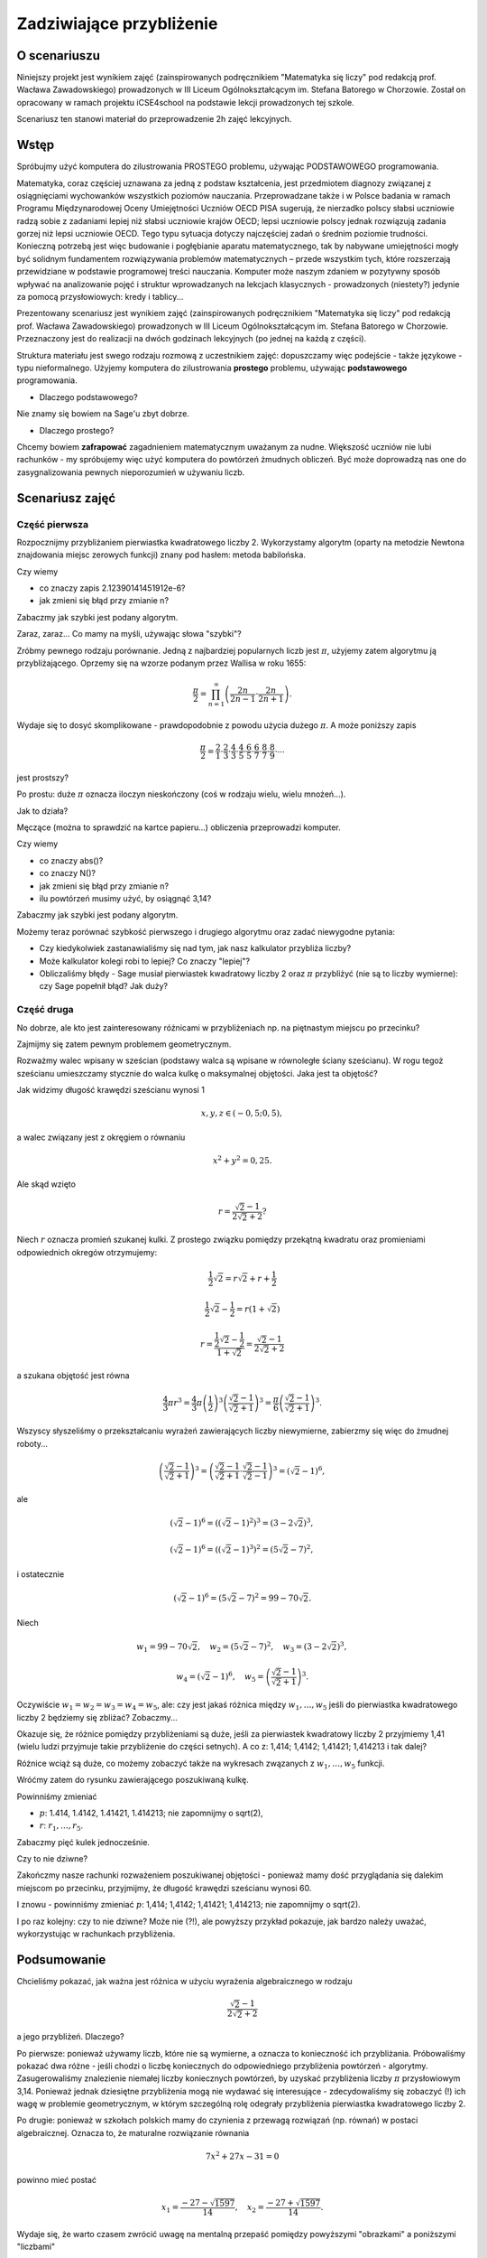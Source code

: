 Zadziwiające przybliżenie
=========================


O scenariuszu
^^^^^^^^^^^^^

Niniejszy projekt jest wynikiem zajęć (zainspirowanych podręcznikiem "Matematyka się liczy" pod redakcją prof. Wacława Zawadowskiego) prowadzonych w III Liceum Ogólnokształcącym im. Stefana Batorego w Chorzowie. Został on opracowany w ramach projektu iCSE4school na podstawie lekcji prowadzonych tej szkole. 

Scenariusz ten stanowi  materiał do przeprowadzenie 2h zajęć lekcyjnych. 


.. only:: html

   .. admonition::  Uwaga!

      W każdym z okien programu można zmieniać liczby, tekst, zmienne
      lub cały kod.  Nie trzeba się martwić, jeśli program przestanie
      działać, bo po odświeżeniu trony powróci do ustawień
      początkowych.  Często następny kod wynika z poprzedniego, więc
      należy ćwiczenia (algorytmy) wykonywać według kolejności.


Wstęp
^^^^^


Spróbujmy użyć komputera do zilustrowania PROSTEGO problemu, używając
PODSTAWOWEGO programowania.


Matematyka, coraz częściej uznawana za jedną z podstaw kształcenia, jest przedmiotem diagnozy związanej
z osiągnięciami wychowanków wszystkich poziomów nauczania. Przeprowadzane także i w Polsce badania
w ramach Programu Międzynarodowej Oceny Umiejętności Uczniów OECD PISA sugerują, że nierzadko polscy słabsi uczniowie radzą sobie z zadaniami lepiej niż słabsi uczniowie krajów OECD; lepsi uczniowie polscy jednak rozwiązują zadania gorzej niż lepsi uczniowie OECD. Tego typu sytuacja dotyczy najczęściej zadań o średnim poziomie trudności. Konieczną potrzebą jest więc budowanie i pogłębianie aparatu matematycznego, tak by nabywane umiejętności mogły być solidnym fundamentem rozwiązywania problemów matematycznych – przede wszystkim tych, które rozszerzają przewidziane w podstawie programowej treści nauczania. Komputer może naszym zdaniem w pozytywny sposób wpływać na analizowanie pojęć i struktur wprowadzanych na lekcjach klasycznych - prowadzonych (niestety?) jedynie za pomocą przysłowiowych: kredy i tablicy...

Prezentowany scenariusz jest wynikiem zajęć (zainspirowanych podręcznikiem "Matematyka się liczy" pod redakcją prof. Wacława Zawadowskiego) prowadzonych w III Liceum Ogólnokształcącym im. Stefana Batorego w Chorzowie. Przeznaczony jest do realizacji na dwóch godzinach lekcyjnych (po jednej na każdą z części).

Struktura materiału jest swego rodzaju rozmową z uczestnikiem zajęć: dopuszczamy więc podejście - także językowe - typu nieformalnego. Użyjemy komputera do zilustrowania **prostego** problemu, używając **podstawowego** programowania.

- Dlaczego podstawowego?
Nie znamy się bowiem na Sage'u zbyt dobrze.


- Dlaczego prostego?
Chcemy bowiem **zafrapować** zagadnieniem matematycznym uważanym za nudne. Większość uczniów nie lubi rachunków - my spróbujemy więc użyć komputera do powtórzeń żmudnych obliczeń. Być może doprowadzą nas one do zasygnalizowania pewnych nieporozumień w używaniu liczb.

Scenariusz zajęć
^^^^^^^^^^^^^^^^

Część pierwsza
""""""""""""""



Rozpocznijmy przybliżaniem pierwiastka kwadratowego liczby 2. Wykorzystamy  algorytm (oparty na metodzie Newtona znajdowania miejsc zerowych funkcji) znany pod hasłem: metoda babilońska.


.. sagecellserver::

    rot=2
    for n in range(1,6):    #zmień przedział
           rot=0.5*(rot+2/rot)
           print rot
           print "error =",abs(N(sqrt(2)-rot))

.. only:: latex
          
    .. figure:: refutacje_media/21.png
       :width: 30%

Czy wiemy

- co znaczy zapis 2.12390141451912e\-6?
- jak zmieni się błąd przy zmianie n?

Zabaczmy jak szybki jest podany algorytm.


.. sagecellserver::

    rot=2
    graph=point((0,sqrt(2)))
    for n in range(1,21):    #czy przedział (1,51) zmieni cokolwiek?
           rot=0.5*(rot+2/rot)
           graph=graph+point((n,rot))
    plot(graph)


.. only:: latex
          
    .. figure:: refutacje_media/22.png
       :width: 65%

Zaraz, zaraz... Co mamy na myśli, używając słowa "szybki"?

Zróbmy pewnego rodzaju porównanie. Jedną z najbardziej popularnych liczb jest  :math:`\pi`, użyjemy zatem algorytmu ją przybliżającego. Oprzemy się na wzorze  podanym przez Wallisa w roku 1655:

.. MATH::

    \frac{\pi}{2}=\prod_{n=1}^\infty\left(\frac{2n}{2n-1}\cdot\frac{2n}{2n+1}\right).

Wydaje się to dosyć skomplikowane - prawdopodobnie z powodu użycia dużego  :math:`\pi`. A może poniższy zapis

.. MATH::

    \frac{\pi}{2}=\frac{2}{1}\cdot\frac{2}{3}\cdot\frac{4}{3}\cdot\frac{4}{5}\cdot\frac{6}{5}\cdot\frac{6}{7}\cdot\frac{8}{7}\cdot\frac{8}{9}\cdot\cdots

jest prostszy?

Po prostu: duże  :math:`\pi` oznacza iloczyn nieskończony (coś w rodzaju wielu, wielu mnożeń...).

Jak to działa?

Męczące (można to sprawdzić na kartce papieru...) obliczenia przeprowadzi komputer.


.. sagecellserver::

    w=1
    for i in range(1,6):
           w=w*((2*i)/(2*i-1))*((2*i)/(2*i+1))
           print 2*w     #wolimy ułamki zwykłe czy dziesiętne?
           print "error =",abs(N(pi-2*w))
 
.. only:: latex
          
    .. figure:: refutacje_media/23.png
       :width: 30% 
 
Czy wiemy

- co znaczy abs()?
- co znaczy N()?
- jak zmieni się błąd przy zmianie n?
- ilu powtórzeń musimy użyć, by osiągnąć 3,14?

Zabaczmy jak szybki jest podany algorytm.


.. sagecellserver::

    w=1
    graph=point((0,pi))
    for i in range(1,21):
           w=w*((2*i)/(2*i-1))*((2*i)/(2*i+1))
           graph=graph+point((i,2*w))
    plot(graph)


.. only:: latex
          
    .. figure:: refutacje_media/24.png
       :width: 65%

Możemy teraz porównać szybkość pierwszego i drugiego algorytmu oraz zadać niewygodne pytania:

- Czy kiedykolwiek zastanawialiśmy się nad tym, jak nasz kalkulator przybliża liczby?
- Może kalkulator kolegi robi to lepiej? Co znaczy "lepiej"?
- Obliczaliśmy błędy - Sage musiał pierwiastek kwadratowy liczby 2 oraz :math:`\pi` przybliżyć (nie są to liczby wymierne): czy Sage popełnił błąd? Jak duży?


Część druga
""""""""""""


No dobrze, ale kto jest zainteresowany różnicami w przybliżeniach np. na piętnastym miejscu po przecinku?

Zajmijmy się zatem pewnym problemem geometrycznym.

Rozważmy walec wpisany w sześcian (podstawy walca są wpisane w równoległe ściany sześcianu). W rogu tegoż sześcianu umieszczamy stycznie do walca kulkę o maksymalnej objętości. Jaka jest ta objętość?


.. sagecellserver::

    var('x,y,z')
    r=(sqrt(2)-1)/(2*sqrt(2)+2)     #a skąd to?
    a=implicit_plot3d(x^2+y^2-0.25,(x,-0.5,0.5),(y,-0.5,0.5),
    (z,-0.5,0.5), color = "green", opacity = 0.4)
    b=cube(center=(0, 0, 0), opacity=0.1, color = "green")
    c=sphere(center=(-0.5+r,-0.5+r,-0.5+r), opacity=0.9, color = "green", size=r)
    graph=a+b+c
    graph


.. only:: latex
          
    .. figure:: refutacje_media/25.png
       :width: 60%

Jak widzimy długość krawędzi sześcianu wynosi 1

.. MATH::

    x, y, z \in (-0,5;0,5),


a walec związany jest z okręgiem o równaniu

.. MATH::

    x^2+y^2=0,25.


Ale skąd wzięto

.. MATH::

    r=\frac{\sqrt{2}-1}{2\sqrt{2}+2}?


Niech :math:`r` oznacza promień szukanej kulki. Z prostego związku pomiędzy przekątną kwadratu oraz promieniami odpowiednich okregów otrzymujemy:

.. MATH::

    \frac{1}{2}\sqrt{2}=r\sqrt{2}+r+\frac{1}{2}


.. MATH::

    \frac{1}{2}\sqrt{2}-\frac{1}{2}=r\left(1+\sqrt{2}\right)


.. MATH::

    r=\frac{\frac{1}{2}\sqrt{2}-\frac{1}{2}}{1+\sqrt{2}}=\frac{\sqrt{2}-1}{2\sqrt{2}+2}


a szukana objętość jest równa

.. MATH::

    \frac{4}{3}\pi r^3=\frac{4}{3}\pi \left(\frac{1}{2}\right)^3\left(\frac{\sqrt{2}-1}{\sqrt{2}+1}\right)^3=\frac{\pi}{6}\left(\frac{\sqrt{2}-1}{\sqrt{2}+1}\right)^3.


Wszyscy słyszeliśmy o przekształcaniu wyrażeń zawierających liczby niewymierne, zabierzmy się więc do żmudnej roboty...

.. MATH::

    \left(\frac{\sqrt{2}-1}{\sqrt{2}+1}\right)^3=\left(\frac{\sqrt{2}-1}{\sqrt{2}+1}\cdot\frac{\sqrt{2}-1}{\sqrt{2}-1}\right)^3=\left(\sqrt{2}-1\right)^6,


ale

.. MATH::

    \left(\sqrt{2}-1\right)^6=\left(\left(\sqrt{2}-1\right)^2\right)^3=\left(3-2\sqrt{2}\right)^3,


.. MATH::

    \left(\sqrt{2}-1\right)^6=\left(\left(\sqrt{2}-1\right)^3\right)^2=\left(5\sqrt{2}-7\right)^2,


i ostatecznie

.. MATH::

    \left(\sqrt{2}-1\right)^6=\left(5\sqrt{2}-7\right)^2=99-70\sqrt{2}.


Niech

.. MATH::

    w_1=99-70\sqrt{2},\quad w_2=\left(5\sqrt{2}-7\right)^2,\quad w_3=\left(3-2\sqrt{2}\right)^3,
    
.. MATH::

     w_4=\left(\sqrt{2}-1\right)^6,\quad w_5=\left(\frac{\sqrt{2}-1} {\sqrt{2}+1}\right)^3.


Oczywiście  :math:`w_1=w_2=w_3=w_4=w_5`, ale: czy jest jakaś różnica między  :math:`w_1,\dots,w_5` jeśli do pierwiastka kwadratowego liczby 2 będziemy się zbliżać? Zobaczmy...


.. sagecellserver::

    p=1.44     #zmień p
    print 'apr=',p
    print 'w_1=',N(99-70*p)
    print 'w_2=',N((5*p-7)^2)
    print 'w_3=',N((3-2*p)^3)
    print'w_4=',N((p-1)^6)
    print 'w_5=',N(((p-1)/(p+1))^3)
    
    
.. only:: latex
          
    .. figure:: refutacje_media/26.png
       :width: 30%


Okazuje się, że różnice pomiędzy przybliżeniami są duże, jeśli za pierwiastek kwadratowy liczby 2 przyjmiemy 1,41 (wielu ludzi przyjmuje takie przybliżenie do części setnych). A co z: 1,414; 1,4142; 1,41421; 1,414213 i tak dalej?

Różnice wciąż są duże, co możemy zobaczyć także na wykresach zwązanych z   :math:`w_1,\dots,w_5` funkcji.


.. sagecellserver::

  @interact
  def _(xlimits=range_slider(0.5, 2.5, 0.1, default=(0.5, 2.5), label="horizontal range"),
      ylimits=range_slider(-10, 10, 0.1, default=(-10, 10), label="vertical range")):
      plt = plot(99-70*x, xlimits, color="red")
      plt = plt+plot((5*x-7)^2, xlimits, color="blue")
      plt = plt+plot((3-2*x)^3, xlimits, color="green")
      plt = plt+plot((x-1)^6, xlimits, color="orange")
      plt = plt+plot(((x-1)/(x+1))^3, xlimits, color="purple")
      show(plt, xmin=xlimits[0], xmax=xlimits[1], ymin=ylimits[0], ymax=ylimits[1], figsize=(4, 3))


.. only:: latex
          
    .. figure:: refutacje_media/27.png
       :width: 45%

Wróćmy zatem do rysunku zawierającego poszukiwaną kulkę.

.. sagecellserver::

    var('x,y,z')
    p=1.41     #zmień p
    r1=N(0.5*((99-70*p)^(1/3)))     #skąd "^(1/3)"?
    r2=N(0.5*(((5*p-7)^2)^(1/3)))
    r3=N(0.5*((3-2*p)^3)^(1/3))
    r4=N(0.5*((p-1)^6)^(1/3))
    r5=N(0.5*(((p-1)/(p+1))^3)^(1/3))
    r=r5     #zmień r
    a=implicit_plot3d(x^2+y^2-0.25,(x,-0.5,0.5),(y,-0.5,0.5),
    (z,-0.5,0.5), color = "green", opacity = 0.4)
    b=cube(center=(0, 0, 0), opacity=0.1, color = "green")
    c=sphere(center=(-0.5+r,-0.5+r,-0.5+r), opacity=0.9, color = "green", size=r)
    graph=b+a+c
    graph
    
Powinniśmy zmieniać

- :math:`p`: 1.414, 1.4142, 1.41421, 1.414213;  nie zapomnijmy o sqrt(2),
- :math:`r`:  :math:`r_1,\dots,r_5`.

Zabaczmy pięć kulek jednocześnie.


.. sagecellserver::

    var('x,y,z')
    p=1.41     #dlaczego mamy problem z p=1.44?
    r1=N(0.5*((99-70*p)^(1/3)))
    r2=N(0.5*(((5*p-7)^2)^(1/3)))
    r3=N(0.5*((3-2*p)^3)^(1/3))
    r4=N(0.5*((p-1)^6)^(1/3))
    r5=N(0.5*(((p-1)/(p+1))^3)^(1/3))
    a=implicit_plot3d(x^2+y^2-0.25,(x,-0.5,0.5),(y,-0.5,0.5),
    (z,-0.5,0.5), color = "green", opacity = 0.4)
    b=cube(center=(0, 0, 0), opacity=0.1, color = "green")
    c=sphere(center=(-0.5+r1,-0.5+r1,-0.5+r1), opacity=0.2, color = "grey", size=r1)
    d=sphere(center=(-0.5+r2,-0.5+r2,-0.5+r2), opacity=0.2, color = "yellow", size=r2)
    e=sphere(center=(-0.5+r3,-0.5+r3,-0.5+r3), opacity=0.2, color = "red", size=r3)
    f=sphere(center=(-0.5+r4,-0.5+r4,-0.5+r4), opacity=0.2, color = "blue", size=r4)
    g=sphere(center=(-0.5+r5,-0.5+r5,-0.5+r5), opacity=0.2, color = "orange", size=r5)
    graph=a+b+c+d+e+f+g
    graph

.. only:: latex
          
    .. figure:: refutacje_media/28.png
       :width: 60%

Czy to nie dziwne?

Zakończmy nasze rachunki rozważeniem poszukiwanej objętości - ponieważ mamy  dość przyglądania się dalekim miejscom po przecinku, przyjmijmy, że długość krawędzi sześcianu wynosi 60.


.. sagecellserver::

    p=1.41     #zmień p
    print 'apr=',p
    w_1=N(99-70*p)
    w_2=N((5*p-7)^2)
    w_3=N((3-2*p)^3)
    w_4=N((p-1)^6)
    w_5=N(((p-1)/(p+1))^3)
    print 'volume 1=',N(pi)*36000*w_1     #skąd 36000?
    print 'volume 2=',N(pi)*36000*w_2
    print 'volume 3=',N(pi)*36000*w_3
    print 'volume 4=',N(pi)*36000*w_4
    print 'volume 5=',N(pi)*36000*w_5
    
    
.. only:: latex
          
    .. figure:: refutacje_media/29.png
       :width: 30%

I znowu - powinniśmy zmieniać  :math:`p`: 1,414; 1,4142; 1,41421; 1,414213;  nie zapomnijmy o sqrt(2).

I po raz kolejny: czy to nie dziwne? Może nie (?!), ale powyższy przykład pokazuje, jak bardzo należy uważać, wykorzystując w rachunkach przybliżenia.

Podsumowanie
^^^^^^^^^^^^

Chcieliśmy pokazać, jak ważna jest różnica w użyciu wyrażenia algebraicznego w rodzaju

.. MATH::

    \frac{\sqrt{2}-1}{2\sqrt{2}+2}



a jego przybliżeń. Dlaczego?


Po pierwsze: ponieważ używamy liczb, które nie są wymierne, a oznacza
to konieczność ich przybliżania. Próbowaliśmy pokazać dwa różne -
jeśli chodzi o liczbę koniecznych do odpowiedniego przybliżenia
powtórzeń - algorytmy. Zasugerowaliśmy znalezienie niemałej liczby
koniecznych powtórzeń, by uzyskać przybliżenia liczby :math:`\pi`
przysłowiowym 3,14. Ponieważ jednak dziesiętne przybliżenia mogą nie
wydawać się interesujące - zdecydowaliśmy się zobaczyć (!) ich wagę w
problemie geometrycznym, w którym szczególną rolę odegrały
przybliżenia pierwiastka kwadratowego liczby 2.

Po drugie: ponieważ w szkołach polskich mamy do czynienia z przewagą
rozwiązań (np. równań) w postaci algebraicznej. Oznacza to, że
maturalne rozwiązanie równania


.. MATH::

    7x^2+27x-31=0


powinno mieć postać

.. MATH::

    x_1=\frac{-27-\sqrt{1597}}{14},\quad x_2=\frac{-27+\sqrt{1597}}{14}.


Wydaje się, że warto czasem zwrócić uwagę na mentalną przepaść pomiędzy powyższymi "obrazkami" a poniższymi "liczbami"

.. MATH::

    x_1\approx -4,78303;\quad  x_2\approx 0,92589.


Być może nasze rozważania dotyczą jedynie (?) różnic między znakami

.. MATH::

    {\Large{=}}\qquad\textrm{ oraz }\qquad{\Large{\approx}}

